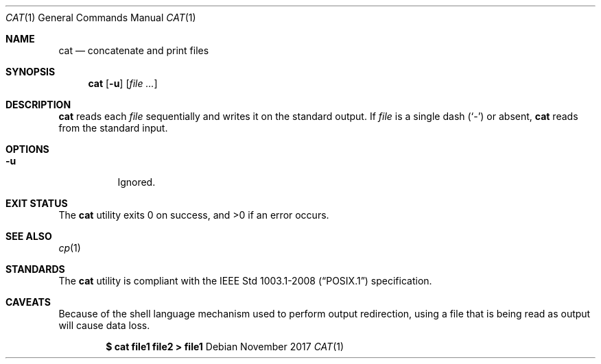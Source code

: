 .Dd November 2017
.Dt CAT 1
.Os
.Sh NAME
.Nm cat
.Nd concatenate and print files
.Sh SYNOPSIS
.Nm
.Op Fl u
.Op Ar
.Sh DESCRIPTION
.Nm
reads each
.Ar file
sequentially and writes it on the standard output. If
.Ar file
is a single dash
.Pq Sq -
or absent,
.Nm
reads from the standard input.
.Sh OPTIONS
.Bl -tag -width Ds
.It Fl u
Ignored.
.El
.Sh EXIT STATUS
.Ex -std
.Sh SEE ALSO
.Xr cp 1
.Sh STANDARDS
The
.Nm
utility is compliant with the
.St -p1003.1-2008
specification.
.Sh CAVEATS
Because of the shell language mechanism used to perform output redirection,
using a file that is being read as output will cause data loss.
.Pp
.Dl $ cat file1 file2 > file1
